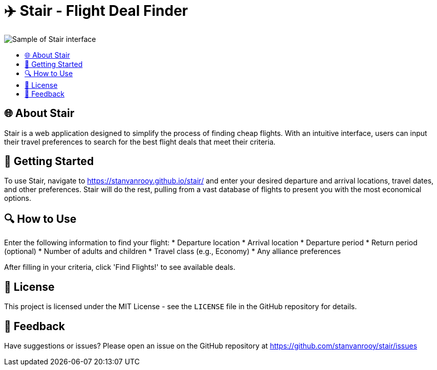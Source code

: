 :toc: macro
:toc-title:
:toclevels: 9
:imagesdir: assets

= ✈️ Stair - Flight Deal Finder

image::sample.gif[Sample of Stair interface]

toc::[]

== 🌐 About Stair
Stair is a web application designed to simplify the process of finding cheap flights. With an intuitive interface, users can input their travel preferences to search for the best flight deals that meet their criteria.

== 🚀 Getting Started
To use Stair, navigate to https://stanvanrooy.github.io/stair/ and enter your desired departure and arrival locations, travel dates, and other preferences. Stair will do the rest, pulling from a vast database of flights to present you with the most economical options.

== 🔍 How to Use
Enter the following information to find your flight:
* Departure location
* Arrival location
* Departure period
* Return period (optional)
* Number of adults and children
* Travel class (e.g., Economy)
* Any alliance preferences

After filling in your criteria, click 'Find Flights!' to see available deals.

== 📝 License
This project is licensed under the MIT License - see the `LICENSE` file in the GitHub repository for details.

== 📢 Feedback
Have suggestions or issues? Please open an issue on the GitHub repository at https://github.com/stanvanrooy/stair/issues

